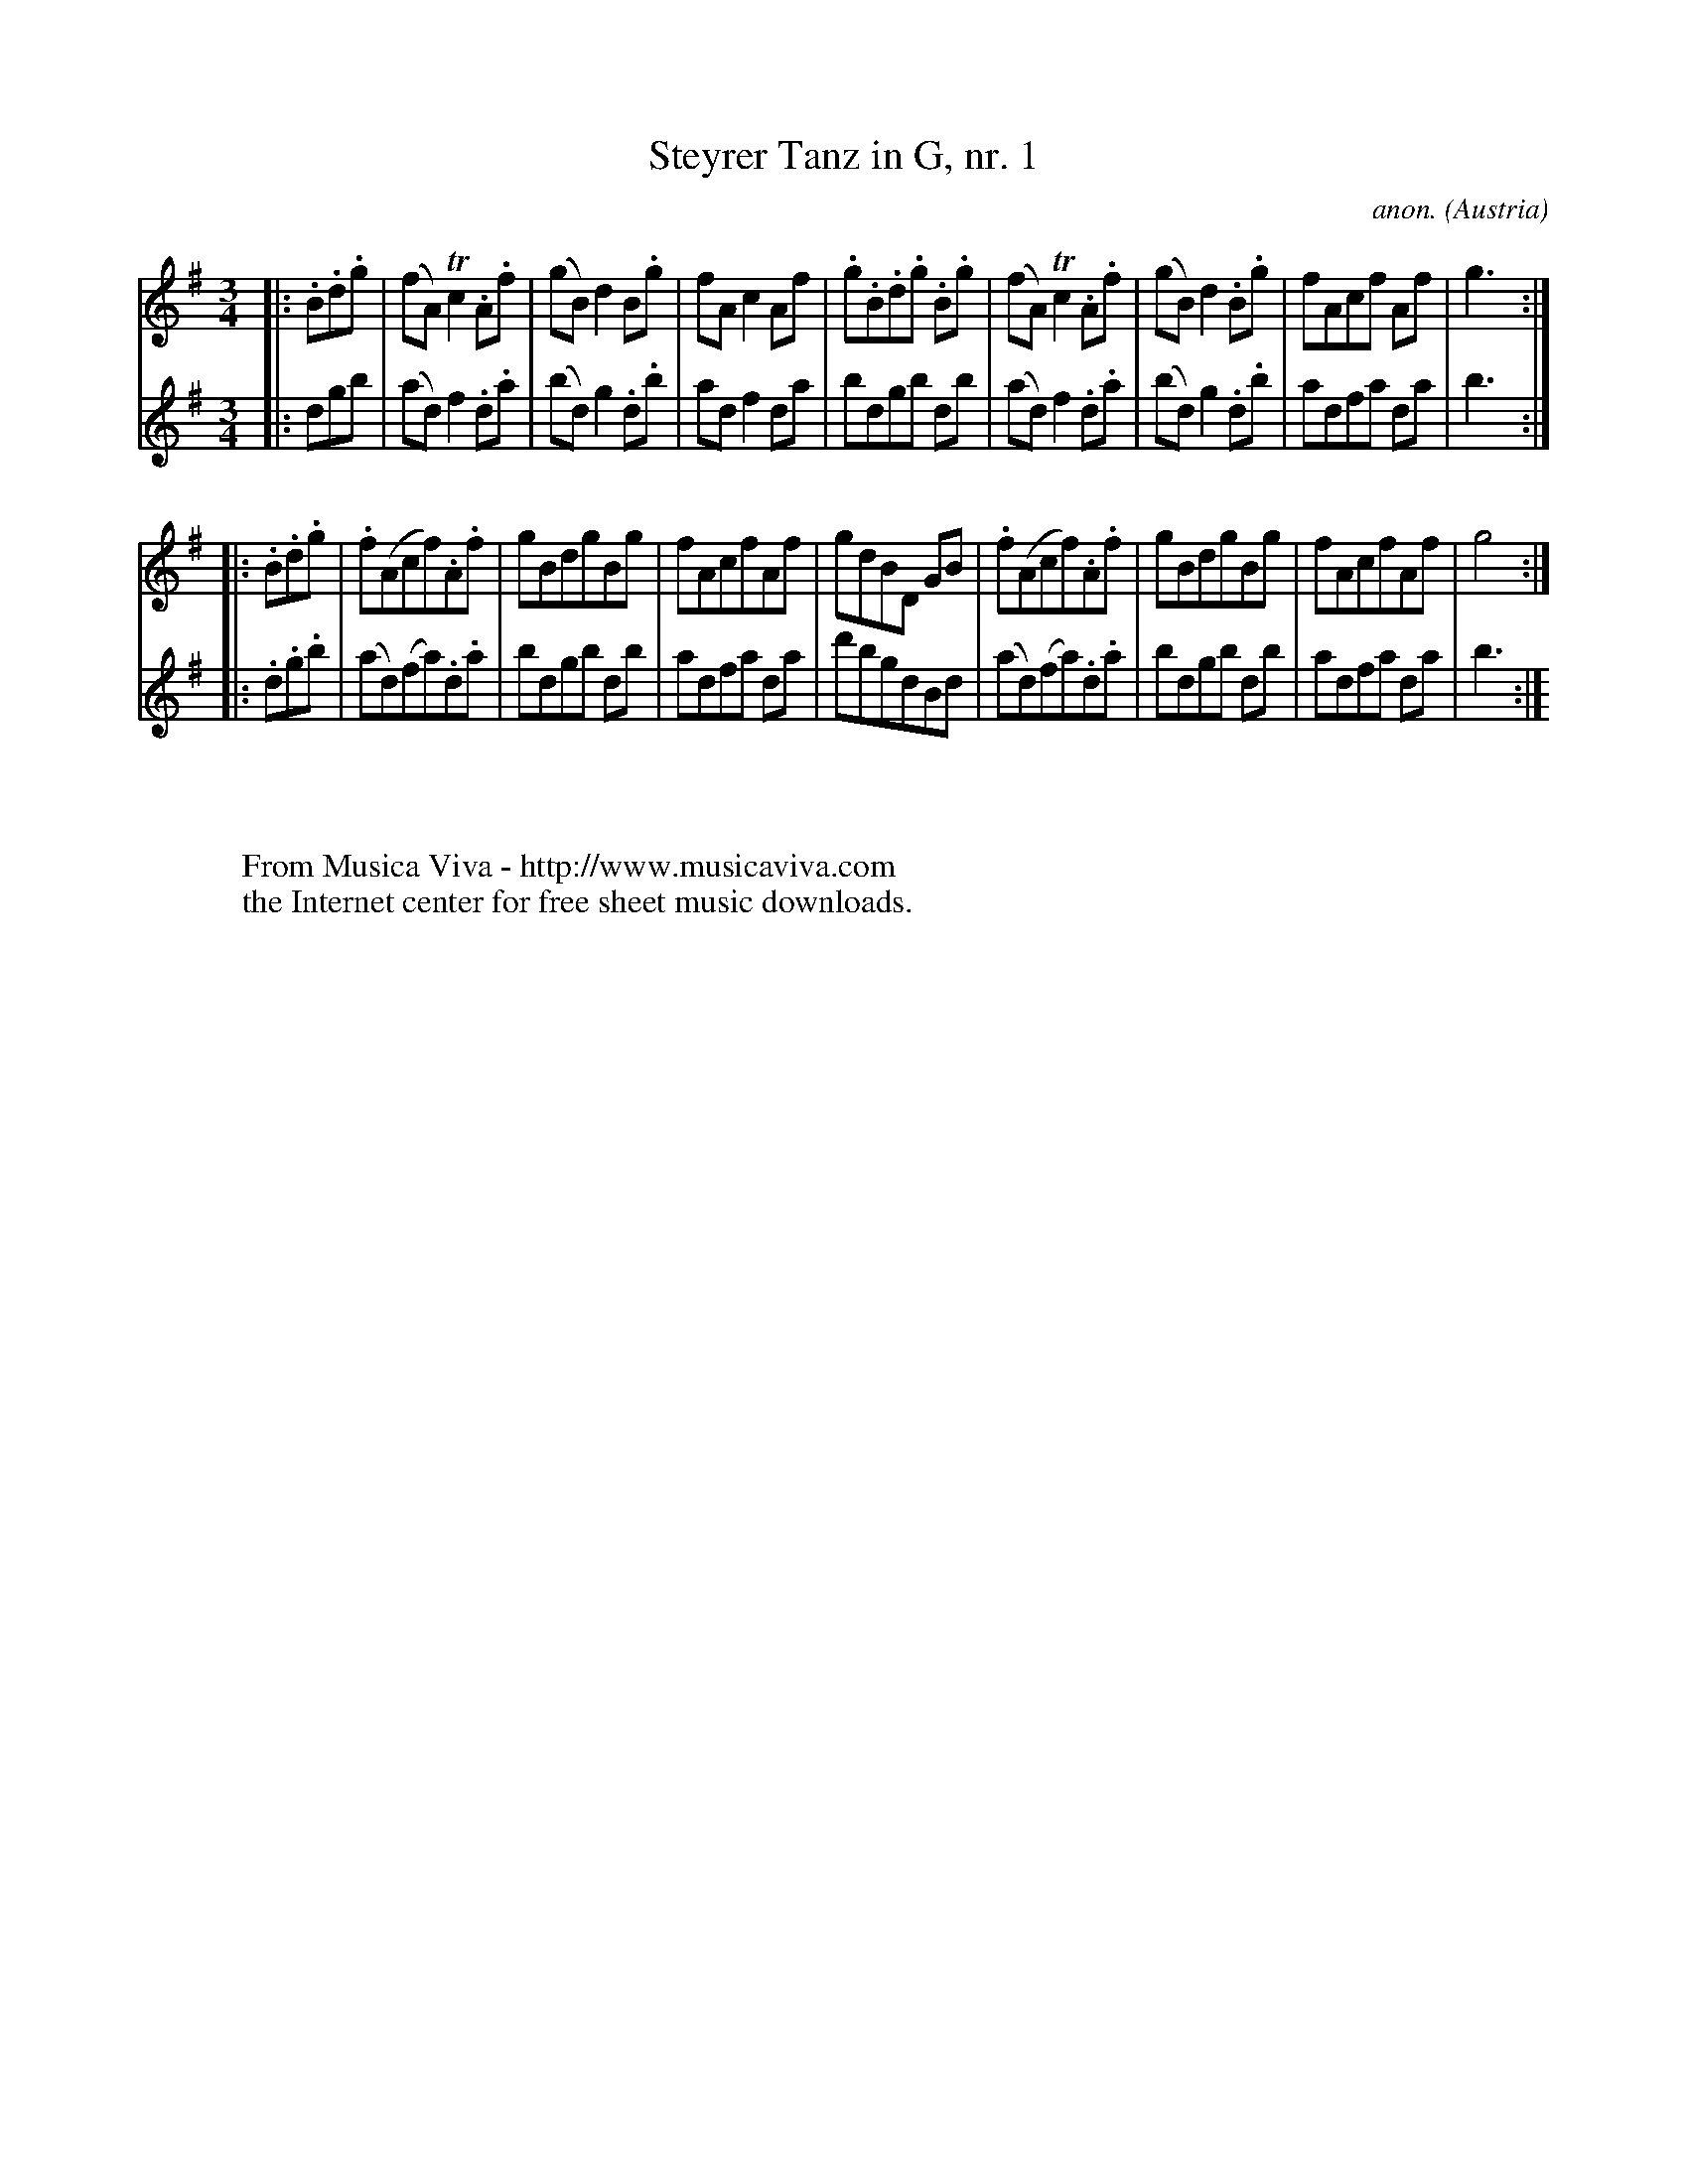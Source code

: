 X:856
T:Steyrer Tanz in G, nr. 1
C:anon.
O:Austria
F:http://abc.musicaviva.com/tunes/austria/steyrer-tanz-130100/steyrer-tanz-130100-2.abc
%Posted Jan 13th 2000 at ABC-users by Simon Wascher during a
%discussion about multipart notation.
M:3/4
L:1/8
K:G
V:1
|:.B.d.g|(fA)Tc2.A.f|(gB)d2B.g|fAc2Af|.g.B.d.g. B.g|\
(fA)Tc2.A.f|(gB)d2.B.g|fAcf Af|g3:|
|:.B.d.g|.f(Acf).A.f|gBdgBg|fAcfAf|gdBD GB|\
.f(Acf).A.f|gBdgBg|fAcfAf|g4:|
V:2
|:dgb|(ad)f2.d.a|(bd)g2 .d.b|adf2da|bdgb db|\
(ad)f2.d.a|(bd)g2 .d.b|adfa da|b3:|
|:.d.g.b|(ad)(fa).d.a|bdgb db|adfa da|d'bgdBd|\
(ad)(fa).d.a|bdgb db|adfa da|b3:|
W:
W:
W:  From Musica Viva - http://www.musicaviva.com
W:  the Internet center for free sheet music downloads.

